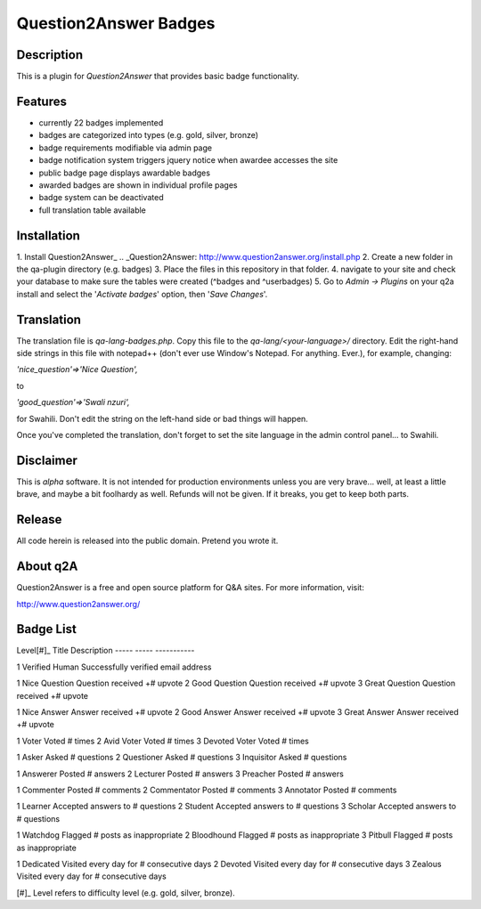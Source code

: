 ======================
Question2Answer Badges
======================
-----------
Description
-----------
This is a plugin for *Question2Answer* that provides basic badge functionality. 

--------
Features
--------
- currently 22 badges implemented
- badges are categorized into types (e.g. gold, silver, bronze)
- badge requirements modifiable via admin page
- badge notification system triggers jquery notice when awardee accesses the site
- public badge page displays awardable badges
- awarded badges are shown in individual profile pages
- badge system can be deactivated
- full translation table available

------------
Installation
------------
1. Install Question2Answer_
.. _Question2Answer: http://www.question2answer.org/install.php
2. Create a new folder in the qa-plugin directory (e.g. badges)
3. Place the files in this repository in that folder.
4. navigate to your site and check your database to make sure the tables were created (^badges and ^userbadges)
5. Go to *Admin -> Plugins* on your q2a install and select the '*Activate badges*' option, then '*Save Changes*'.

-----------
Translation
-----------
The translation file is *qa-lang-badges.php*.  Copy this file to the *qa-lang/<your-language>/* directory.  Edit the right-hand side strings in this file with notepad++ (don't ever use Window's Notepad. For anything. Ever.), for example, changing:

*'nice_question'=>'Nice Question',*

to

*'good_question'=>'Swali nzuri',*

for Swahili.  Don't edit the string on the left-hand side or bad things will happen.

Once you've completed the translation, don't forget to set the site language in the admin control panel... to Swahili.  

----------
Disclaimer
----------
This is *alpha* software.  It is not intended for production environments unless you are very brave... well, at least a little brave, and maybe a bit foolhardy as well.  Refunds will not be given.  If it breaks, you get to keep both parts.

-------
Release
-------
All code herein is released into the public domain.  Pretend you wrote it.

---------
About q2A
---------
Question2Answer is a free and open source platform for Q&A sites. For more information, visit:

http://www.question2answer.org/

----------
Badge List
----------

Level[#]_	Title				Description
-----		-----				-----------

1			Verified Human		Successfully verified email address

1			Nice Question		Question received +# upvote
2			Good Question		Question received +# upvote
3			Great Question		Question received +# upvote

1			Nice Answer			Answer received +# upvote
2			Good Answer			Answer received +# upvote
3			Great Answer		Answer received +# upvote

1			Voter				Voted # times
2			Avid Voter			Voted # times
3			Devoted Voter		Voted # times

1			Asker				Asked # questions
2			Questioner			Asked # questions
3			Inquisitor			Asked # questions

1			Answerer			Posted # answers
2			Lecturer			Posted # answers
3			Preacher			Posted # answers

1			Commenter			Posted # comments
2			Commentator			Posted # comments
3			Annotator			Posted # comments

1			Learner				Accepted answers to # questions
2			Student				Accepted answers to # questions
3			Scholar				Accepted answers to # questions

1			Watchdog			Flagged # posts as inappropriate
2			Bloodhound			Flagged # posts as inappropriate
3			Pitbull				Flagged # posts as inappropriate

1			Dedicated			Visited every day for # consecutive days
2			Devoted				Visited every day for # consecutive days
3			Zealous				Visited every day for # consecutive days

[#]_ Level refers to difficulty level (e.g. gold, silver, bronze).
